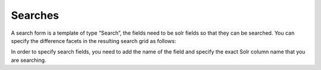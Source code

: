 Searches
========

A search form is a template of type “Search”, the fields need to be solr fields so that they can be searched.
You can specify the difference facets in the resulting search grid as follows:

In order to specify search fields, you need to add the name of the field and specify the exact Solr column name that you are searching.
